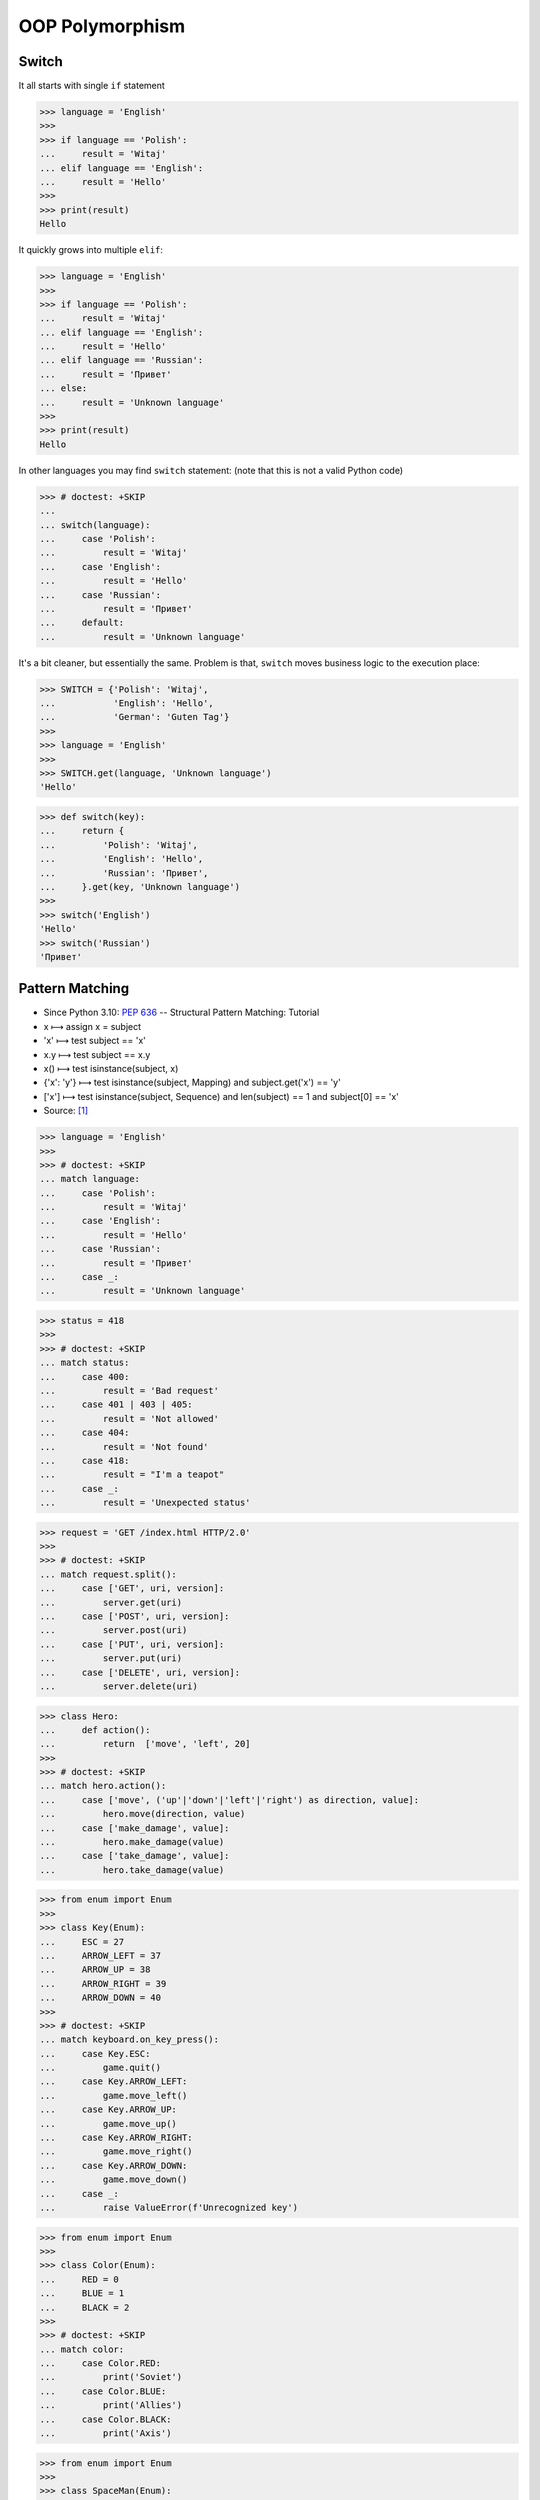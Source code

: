 OOP Polymorphism
================


Switch
------
It all starts with single ``if`` statement

>>> language = 'English'
>>>
>>> if language == 'Polish':
...     result = 'Witaj'
... elif language == 'English':
...     result = 'Hello'
>>>
>>> print(result)
Hello

It quickly grows into multiple ``elif``:

>>> language = 'English'
>>>
>>> if language == 'Polish':
...     result = 'Witaj'
... elif language == 'English':
...     result = 'Hello'
... elif language == 'Russian':
...     result = 'Привет'
... else:
...     result = 'Unknown language'
>>>
>>> print(result)
Hello

In other languages you may find ``switch`` statement:
(note that this is not a valid Python code)

>>> # doctest: +SKIP
...
... switch(language):
...     case 'Polish':
...         result = 'Witaj'
...     case 'English':
...         result = 'Hello'
...     case 'Russian':
...         result = 'Привет'
...     default:
...         result = 'Unknown language'

It's a bit cleaner, but essentially the same.
Problem is that, ``switch`` moves business logic to the execution place:

>>> SWITCH = {'Polish': 'Witaj',
...           'English': 'Hello',
...           'German': 'Guten Tag'}
>>>
>>> language = 'English'
>>>
>>> SWITCH.get(language, 'Unknown language')
'Hello'

>>> def switch(key):
...     return {
...         'Polish': 'Witaj',
...         'English': 'Hello',
...         'Russian': 'Привет',
...     }.get(key, 'Unknown language')
>>>
>>> switch('English')
'Hello'
>>> switch('Russian')
'Привет'


Pattern Matching
----------------
* Since Python 3.10: :pep:`636` -- Structural Pattern Matching: Tutorial
* x ⟼ assign x = subject
* 'x' ⟼ test subject == 'x'
* x.y ⟼ test subject == x.y
* x() ⟼ test isinstance(subject, x)
* {'x': 'y'} ⟼ test isinstance(subject, Mapping) and subject.get('x') == 'y'
* ['x'] ⟼ test isinstance(subject, Sequence) and len(subject) == 1 and subject[0] == 'x'
* Source: [#patternmatching]_

>>> language = 'English'
>>>
>>> # doctest: +SKIP
... match language:
...     case 'Polish':
...         result = 'Witaj'
...     case 'English':
...         result = 'Hello'
...     case 'Russian':
...         result = 'Привет'
...     case _:
...         result = 'Unknown language'

>>> status = 418
>>>
>>> # doctest: +SKIP
... match status:
...     case 400:
...         result = 'Bad request'
...     case 401 | 403 | 405:
...         result = 'Not allowed'
...     case 404:
...         result = 'Not found'
...     case 418:
...         result = "I'm a teapot"
...     case _:
...         result = 'Unexpected status'

>>> request = 'GET /index.html HTTP/2.0'
>>>
>>> # doctest: +SKIP
... match request.split():
...     case ['GET', uri, version]:
...         server.get(uri)
...     case ['POST', uri, version]:
...         server.post(uri)
...     case ['PUT', uri, version]:
...         server.put(uri)
...     case ['DELETE', uri, version]:
...         server.delete(uri)

>>> class Hero:
...     def action():
...         return  ['move', 'left', 20]
>>>
>>> # doctest: +SKIP
... match hero.action():
...     case ['move', ('up'|'down'|'left'|'right') as direction, value]:
...         hero.move(direction, value)
...     case ['make_damage', value]:
...         hero.make_damage(value)
...     case ['take_damage', value]:
...         hero.take_damage(value)

>>> from enum import Enum
>>>
>>> class Key(Enum):
...     ESC = 27
...     ARROW_LEFT = 37
...     ARROW_UP = 38
...     ARROW_RIGHT = 39
...     ARROW_DOWN = 40
>>>
>>> # doctest: +SKIP
... match keyboard.on_key_press():
...     case Key.ESC:
...         game.quit()
...     case Key.ARROW_LEFT:
...         game.move_left()
...     case Key.ARROW_UP:
...         game.move_up()
...     case Key.ARROW_RIGHT:
...         game.move_right()
...     case Key.ARROW_DOWN:
...         game.move_down()
...     case _:
...         raise ValueError(f'Unrecognized key')

>>> from enum import Enum
>>>
>>> class Color(Enum):
...     RED = 0
...     BLUE = 1
...     BLACK = 2
>>>
>>> # doctest: +SKIP
... match color:
...     case Color.RED:
...         print('Soviet')
...     case Color.BLUE:
...         print('Allies')
...     case Color.BLACK:
...         print('Axis')

>>> from enum import Enum
>>>
>>> class SpaceMan(Enum):
...     NASA = 'Astronaut'
...     ESA = 'Astronaut'
...     ROSCOSMOS = 'Cosmonaut'
...     CNSA = 'Taikonaut'
...     ISRO = 'GaganYatri'
>>>
>>> # doctest: +SKIP
... match agency:
...     case SpaceMan.NASA:
...         print('USA')
...     case SpaceMan.ESA:
...         print('Europe')
...     case SpaceMan.ROSCOSMOS:
...         print('Russia')
...     case SpaceMan.CNSA:
...         print('China')
...     case SpaceMan.ISRO:
...         print('India')


Polymorphism
------------
>>> from abc import ABCMeta, abstractmethod
>>> from dataclasses import dataclass
>>>
>>>
>>> @dataclass
... class Person(metaclass=ABCMeta):
...     name: str
...
...     @abstractmethod
...     def say_hello(self):
...         pass
>>>
>>>
>>> class Astronaut(Person):
...     def say_hello(self):
...         return f'Hello {self.name}'
>>>
>>> class Cosmonaut(Person):
...     def say_hello(self):
...         return f'Привет {self.name}'
>>>
>>>
>>> def hello(crew: list[Person]) -> None:
...     for member in crew:
...         print(member.say_hello())
>>>
>>>
>>> crew = [Astronaut('Mark Watney'),
...         Cosmonaut('Иван Иванович'),
...         Astronaut('Melissa Lewis'),
...         Cosmonaut('Jan Twardowski')]
>>>
>>> hello(crew)
Hello Mark Watney
Привет Иван Иванович
Hello Melissa Lewis
Привет Jan Twardowski

In Python, due to the duck typing and dynamic nature of the language, the Interface or abstract class is not needed to do polymorphism:

>>> from dataclasses import dataclass
>>>
>>>
>>> @dataclass
... class Astronaut:
...     name: str
...
...     def say_hello(self):
...         return f'Hello {self.name}'
>>>
>>> @dataclass
... class Cosmonaut:
...     name: str
...
...     def say_hello(self):
...         return f'Привет {self.name}'
>>>
>>>
>>> crew = [Astronaut('Mark Watney'),
...         Cosmonaut('Иван Иванович'),
...         Astronaut('Melissa Lewis'),
...         Cosmonaut('Jan Twardowski')]
>>>
>>> for member in crew:
...     print(member.say_hello())
Hello Mark Watney
Привет Иван Иванович
Hello Melissa Lewis
Привет Jan Twardowski


Use Cases
---------
UIElement:

>>> from abc import ABCMeta, abstractmethod
>>>
>>>
>>> class UIElement(metaclass=ABCMeta):
...     @abstractmethod
...     def render(self):
...         pass
>>>
>>> class Textarea(UIElement):
...     def render(self):
...         print('Rendering Textarea')
>>>
>>> class Button(UIElement):
...     def render(self):
...         print('Rendering Button')
>>>
>>>
>>> def render(element: UIElement):
...     element.render()
>>>
>>>
>>> render(Textarea())
Rendering Textarea
>>> render(Button())
Rendering Button

Factory:

>>> DATA = [('Sepal length', 'Sepal width', 'Petal length', 'Petal width', 'Species'),
...         (5.8, 2.7, 5.1, 1.9, 'virginica'),
...         (5.1, 3.5, 1.4, 0.2, 'setosa'),
...         (5.7, 2.8, 4.1, 1.3, 'versicolor'),
...         (6.3, 2.9, 5.6, 1.8, 'virginica'),
...         (6.4, 3.2, 4.5, 1.5, 'versicolor'),
...         (4.7, 3.2, 1.3, 0.2, 'setosa')]
>>>
>>>
>>> class Iris:
...     def __init__(self, sepal_length, sepal_width, petal_length, petal_width):
...         self.sepal_length = sepal_length
...         self.sepal_width = sepal_width
...         self.petal_length = petal_length
...         self.petal_width = petal_width
...
...     def __repr__(self):
...         name = self.__class__.__name__
...         values = tuple(self.__dict__.values())
...         return f'{name}{values}'
>>>
>>>
>>> class Setosa(Iris):
...     pass
>>>
>>> class Virginica(Iris):
...     pass
>>>
>>> class Versicolor(Iris):
...     pass
>>>
>>>
>>> def factory(species: str):
...     if species == 'setosa':
...         return Setosa
...     if species == 'virginica':
...         return Virginica
...     if species == 'versicolor':
...         return Versicolor
>>>
>>>
>>> result = []
>>>
>>> for *features, species in DATA[1:]:
...     iris = factory(species)
...     i = iris(*features)
...     result.append(i)
>>>
>>> result  # doctest: +NORMALIZE_WHITESPACE
[Virginica(5.8, 2.7, 5.1, 1.9),
 Setosa(5.1, 3.5, 1.4, 0.2),
 Versicolor(5.7, 2.8, 4.1, 1.3),
 Virginica(6.3, 2.9, 5.6, 1.8),
 Versicolor(6.4, 3.2, 4.5, 1.5),
 Setosa(4.7, 3.2, 1.3, 0.2)]

Dynamic factory:

>>> from dataclasses import dataclass
>>>
>>>
>>> DATA = [('Sepal length', 'Sepal width', 'Petal length', 'Petal width', 'Species'),
...         (5.8, 2.7, 5.1, 1.9, 'virginica'),
...         (5.1, 3.5, 1.4, 0.2, 'setosa'),
...         (5.7, 2.8, 4.1, 1.3, 'versicolor'),
...         (6.3, 2.9, 5.6, 1.8, 'virginica'),
...         (6.4, 3.2, 4.5, 1.5, 'versicolor'),
...         (4.7, 3.2, 1.3, 0.2, 'setosa')]
>>>
>>>
>>> @dataclass
... class Iris:
...     sepal_length: float
...     sepal_width: float
...     petal_length: float
...     petal_width: float
>>>
>>> class Setosa(Iris):
...     pass
>>>
>>> class Virginica(Iris):
...     pass
>>>
>>> class Versicolor(Iris):
...     pass
>>>
>>>
>>> def factory(species: str):
...     species = species.capitalize()
...     classes = globals()
...     return classes[species]
>>>
>>>
>>> result = [
...     factory(species)(*features)
...     for *features, species in DATA[1:]
... ]
>>>
>>> result  # doctest: +NORMALIZE_WHITESPACE
[Virginica(sepal_length=5.8, sepal_width=2.7, petal_length=5.1, petal_width=1.9),
 Setosa(sepal_length=5.1, sepal_width=3.5, petal_length=1.4, petal_width=0.2),
 Versicolor(sepal_length=5.7, sepal_width=2.8, petal_length=4.1, petal_width=1.3),
 Virginica(sepal_length=6.3, sepal_width=2.9, petal_length=5.6, petal_width=1.8),
 Versicolor(sepal_length=6.4, sepal_width=3.2, petal_length=4.5, petal_width=1.5),
 Setosa(sepal_length=4.7, sepal_width=3.2, petal_length=1.3, petal_width=0.2)]


Assignments
-----------
.. todo:: Create assignments


References
----------
.. [#patternmatching] Raymond Hettinger. Retrieved: 2021-03-07. URL: https://twitter.com/raymondh/status/1361780586570948609?s=20
